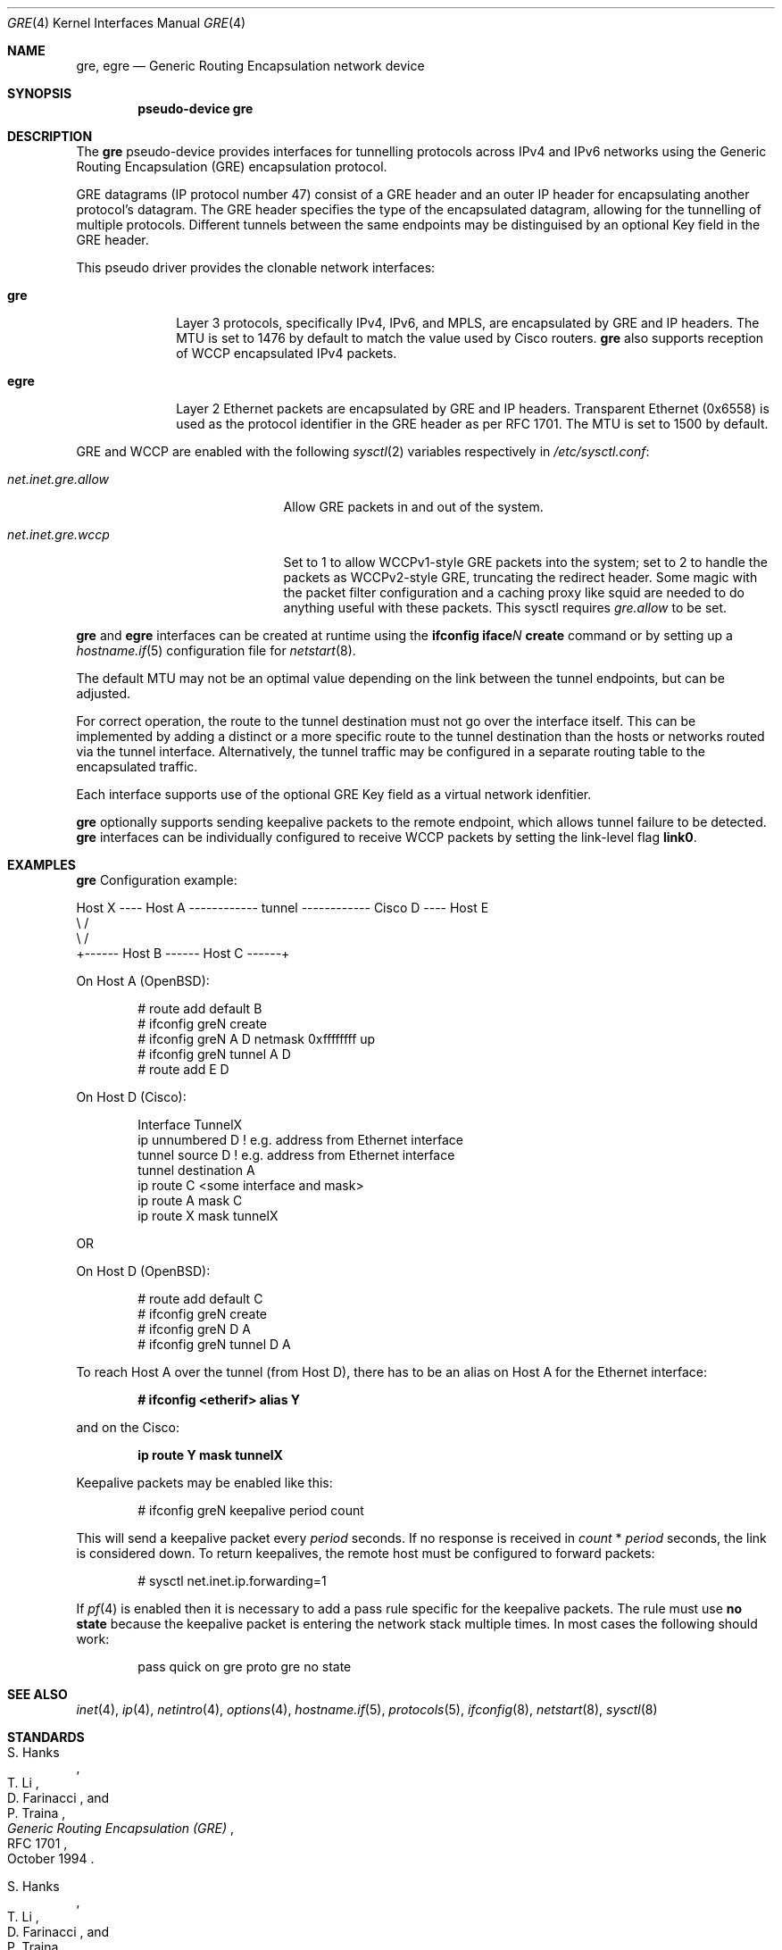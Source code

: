 .\" $OpenBSD: gre.4,v 1.56 2018/02/16 01:28:07 dlg Exp $
.\" $NetBSD: gre.4,v 1.10 1999/12/22 14:55:49 kleink Exp $
.\"
.\" Copyright 1998 (c) The NetBSD Foundation, Inc.
.\" All rights reserved.
.\"
.\" This code is derived from software contributed to The NetBSD Foundation
.\" by Heiko W. Rupp <hwr@pilhuhn.de>
.\"
.\" Redistribution and use in source and binary forms, with or without
.\" modification, are permitted provided that the following conditions
.\" are met:
.\" 1. Redistributions of source code must retain the above copyright
.\"    notice, this list of conditions and the following disclaimer.
.\" 2. Redistributions in binary form must reproduce the above copyright
.\"    notice, this list of conditions and the following disclaimer in the
.\"    documentation and/or other materials provided with the distribution.
.\"
.\" THIS SOFTWARE IS PROVIDED BY THE NETBSD FOUNDATION, INC. AND CONTRIBUTORS
.\" ``AS IS'' AND ANY EXPRESS OR IMPLIED WARRANTIES, INCLUDING, BUT NOT LIMITED
.\" TO, THE  IMPLIED WARRANTIES OF MERCHANTABILITY AND FITNESS FOR A PARTICULAR
.\" PURPOSE ARE DISCLAIMED.  IN NO EVENT SHALL THE FOUNDATION OR CONTRIBUTORS
.\" BE LIABLE FOR ANY DIRECT, INDIRECT, INCIDENTAL, SPECIAL, EXEMPLARY, OR
.\" CONSEQUENTIAL DAMAGES (INCLUDING, BUT NOT LIMITED TO, PROCUREMENT OF
.\" SUBSTITUTE GOODS OR SERVICES; LOSS OF USE, DATA, OR PROFITS; OR BUSINESS
.\" INTERRUPTION) HOWEVER CAUSED AND ON ANY THEORY OF LIABILITY, WHETHER IN
.\" CONTRACT, STRICT  LIABILITY, OR TORT (INCLUDING NEGLIGENCE OR OTHERWISE)
.\" ARISING IN ANY WAY  OUT OF THE USE OF THIS SOFTWARE, EVEN IF ADVISED OF THE
.\" POSSIBILITY OF SUCH DAMAGE.
.\"
.Dd $Mdocdate: February 16 2018 $
.Dt GRE 4
.Os
.Sh NAME
.Nm gre ,
.Nm egre
.Nd Generic Routing Encapsulation network device
.Sh SYNOPSIS
.Cd "pseudo-device gre"
.Sh DESCRIPTION
The
.Nm gre
pseudo-device provides interfaces for tunnelling protocols across
IPv4 and IPv6 networks using the Generic Routing Encapsulation (GRE)
encapsulation protocol.
.Pp
GRE datagrams (IP protocol number 47) consist of a GRE header
and an outer IP header for encapsulating another protocol's datagram.
The GRE header specifies the type of the encapsulated datagram,
allowing for the tunnelling of multiple protocols.
Different tunnels between the same endpoints may be distinguised
by an optional Key field in the GRE header.
.Pp
This pseudo driver provides the clonable network interfaces:
.Bl -tag -width nvgreXXX
.It Nm gre
Layer 3 protocols, specifically IPv4, IPv6, and MPLS, are encapsulated
by GRE and IP headers.
The MTU is set to 1476 by default to match the value used by Cisco routers.
.Nm gre
also supports reception of WCCP encapsulated IPv4 packets.
.It Nm egre
Layer 2 Ethernet packets are encapsulated by GRE and IP headers.
Transparent Ethernet (0x6558) is used as the protocol identifier
in the GRE header as per RFC 1701.
The MTU is set to 1500 by default.
.El
.Pp
GRE and WCCP are enabled with the following
.Xr sysctl 2
variables respectively in
.Pa /etc/sysctl.conf :
.Bl -tag -width "net.inet.wccp.allow"
.It Va net.inet.gre.allow
Allow GRE packets in and out of the system.
.It Va net.inet.gre.wccp
Set to 1 to allow WCCPv1-style GRE packets into the system;
set to 2 to handle the packets as WCCPv2-style GRE, truncating
the redirect header.
Some magic with the packet filter configuration
and a caching proxy like squid are needed
to do anything useful with these packets.
This sysctl requires
.Va gre.allow
to be set.
.El
.Pp
.Nm gre
and
.Nm egre
interfaces can be created at runtime using the
.Ic ifconfig iface Ns Ar N Ic create
command or by setting up a
.Xr hostname.if 5
configuration file for
.Xr netstart 8 .
.Pp
The default MTU may not be an optimal value depending on the link
between the tunnel endpoints, but can be adjusted.
.Pp
For correct operation, the route to the tunnel destination must not
go over the interface itself.
This can be implemented by adding a distinct or a more specific
route to the tunnel destination than the hosts or networks routed
via the tunnel interface.
Alternatively, the tunnel traffic may be configured in a separate
routing table to the encapsulated traffic.
.Pp
Each interface supports use of the optional GRE Key field as a
virtual network idenfitier.
.Pp
.Nm gre
optionally supports sending keepalive packets to the remote endpoint,
which allows tunnel failure to be detected.
.Nm gre
interfaces can be individually configured to receive WCCP packets by
setting the link-level flag
.Cm link0 .
.Sh EXAMPLES
.Nm gre
Configuration example:
.Bd -literal
Host X ---- Host A ------------ tunnel ------------ Cisco D ---- Host E
               \e                                      /
                \e                                    /
                 +------ Host B ------ Host C ------+
.Ed
.Pp
On Host A
.Pq Ox :
.Bd -literal -offset indent
# route add default B
# ifconfig greN create
# ifconfig greN A D netmask 0xffffffff up
# ifconfig greN tunnel A D
# route add E D
.Ed
.Pp
On Host D (Cisco):
.Bd -literal -offset indent
Interface TunnelX
 ip unnumbered D   ! e.g. address from Ethernet interface
 tunnel source D   ! e.g. address from Ethernet interface
 tunnel destination A
ip route C <some interface and mask>
ip route A mask C
ip route X mask tunnelX
.Ed
.Pp
OR
.Pp
On Host D
.Pq Ox :
.Bd -literal -offset indent
# route add default C
# ifconfig greN create
# ifconfig greN D A
# ifconfig greN tunnel D A
.Ed
.Pp
To reach Host A over the tunnel (from Host D), there has to be an
alias on Host A for the Ethernet interface:
.Pp
.Dl # ifconfig <etherif> alias Y
.Pp
and on the Cisco:
.Pp
.Dl ip route Y mask tunnelX
.Pp
Keepalive packets may be enabled like this:
.Bd -literal -offset indent
# ifconfig greN keepalive period count
.Ed
.Pp
This will send a keepalive packet every
.Ar period
seconds.
If no response is received in
.Ar count
*
.Ar period
seconds, the link is considered down.
To return keepalives, the remote host must be configured to forward packets:
.Bd -literal -offset indent
# sysctl net.inet.ip.forwarding=1
.Ed
.Pp
If
.Xr pf 4
is enabled then it is necessary to add a pass rule specific for the keepalive
packets.
The rule must use
.Cm no state
because the keepalive packet is entering the network stack multiple times.
In most cases the following should work:
.Bd -literal -offset indent
pass quick on gre proto gre no state
.Ed
.Sh SEE ALSO
.Xr inet 4 ,
.Xr ip 4 ,
.Xr netintro 4 ,
.Xr options 4 ,
.Xr hostname.if 5 ,
.Xr protocols 5 ,
.Xr ifconfig 8 ,
.Xr netstart 8 ,
.Xr sysctl 8
.Sh STANDARDS
.Rs
.%A S. Hanks
.%A "T. Li"
.%A D. Farinacci
.%A P. Traina
.%D October 1994
.%R RFC 1701
.%T Generic Routing Encapsulation (GRE)
.Re
.Pp
.Rs
.%A S. Hanks
.%A "T. Li"
.%A D. Farinacci
.%A P. Traina
.%D October 1994
.%R RFC 1702
.%T Generic Routing Encapsulation over IPv4 networks
.Re
.Pp
.Rs
.%A D. Farinacci
.%A "T. Li"
.%A S. Hanks
.%A D. Meyer
.%A P. Traina
.%D March 2000
.%R RFC 2784
.%T Generic Routing Encapsulation (GRE)
.Re
.Pp
.Rs
.%A G. Dommety
.%D September 2000
.%R RFC 2890
.%T Key and Sequence Number Extensions to GRE
.Re
.Pp
.Rs
.%U https://tools.ietf.org/html/draft-ietf-wrec-web-pro-00.txt
.%T Web Cache Coordination Protocol V1.0
.Re
.Pp
.Rs
.%U https://tools.ietf.org/html/draft-wilson-wrec-wccp-v2-00.txt
.%T Web Cache Coordination Protocol V2.0
.Re
.Sh AUTHORS
.An Heiko W. Rupp Aq Mt hwr@pilhuhn.de
.Sh CAVEATS
RFC 1701 and RFC 2890 describe a variety of optional GRE header
fields in the protocol that are not implemented in the
.Nm gre
driver.
The only optional field the driver implements support for is the
Key header.
.Pp
The redirect header for WCCPv2 GRE encapsulated packets is skipped.
